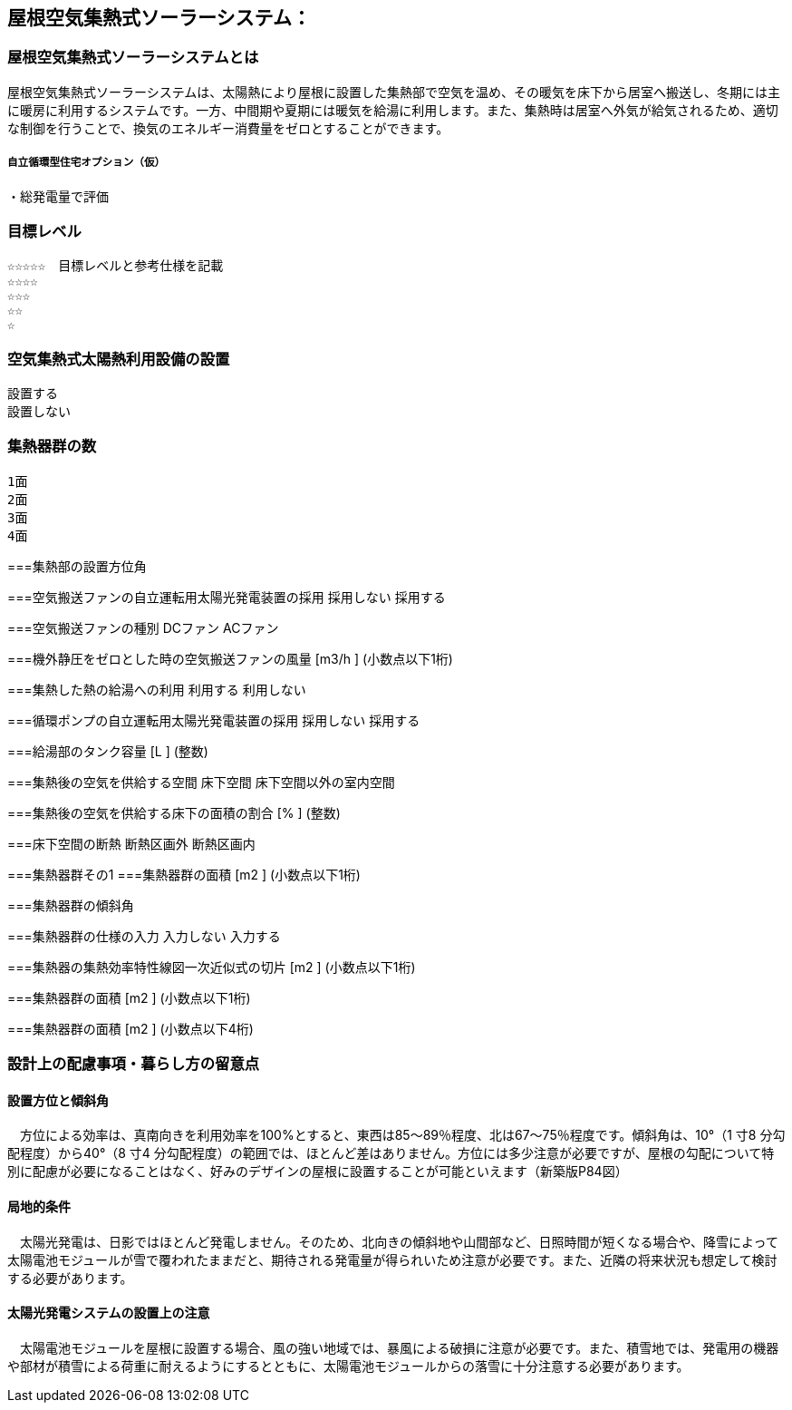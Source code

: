 

== 屋根空気集熱式ソーラーシステム：

=== 屋根空気集熱式ソーラーシステムとは
屋根空気集熱式ソーラーシステムは、太陽熱により屋根に設置した集熱部で空気を温め、その暖気を床下から居室へ搬送し、冬期には主に暖房に利用するシステムです。一方、中間期や夏期には暖気を給湯に利用します。また、集熱時は居室へ外気が給気されるため、適切な制御を行うことで、換気のエネルギー消費量をゼロとすることができます。

===== 自立循環型住宅オプション（仮）
  ・総発電量で評価

=== 目標レベル
  ☆☆☆☆☆　目標レベルと参考仕様を記載
  ☆☆☆☆
  ☆☆☆
  ☆☆
  ☆

=== 空気集熱式太陽熱利用設備の設置
  設置する
  設置しない

=== 集熱器群の数
  1面
  2面
  3面
  4面
  
===集熱部の設置方位角

===空気搬送ファンの自立運転用太陽光発電装置の採用
  採用しない
  採用する
  
===空気搬送ファンの種別
  DCファン
  ACファン
  
===機外静圧をゼロとした時の空気搬送ファンの風量
    [m3/h ] (小数点以下1桁)
  
===集熱した熱の給湯への利用
  利用する
  利用しない
  
===循環ポンプの自立運転用太陽光発電装置の採用
  採用しない
  採用する
  
===給湯部のタンク容量
    [L ] (整数)
    
===集熱後の空気を供給する空間
  床下空間
  床下空間以外の室内空間
  
===集熱後の空気を供給する床下の面積の割合
   [% ] (整数)
   
===床下空間の断熱
  断熱区画外
  断熱区画内
  
===集熱器群その1
===集熱器群の面積
    [m2 ] (小数点以下1桁)

===集熱器群の傾斜角

===集熱器群の仕様の入力
  入力しない
  入力する
  
===集熱器の集熱効率特性線図一次近似式の切片
   [m2 ] (小数点以下1桁)
   
===集熱器群の面積
   [m2 ] (小数点以下1桁)
   
===集熱器群の面積
   [m2 ] (小数点以下4桁)

=== 設計上の配慮事項・暮らし方の留意点

==== 設置方位と傾斜角
　方位による効率は、真南向きを利用効率を100%とすると、東西は85～89％程度、北は67～75％程度です。傾斜角は、10°（1 寸8 分勾配程度）から40°（8 寸4 分勾配程度）の範囲では、ほとんど差はありません。方位には多少注意が必要ですが、屋根の勾配について特別に配慮が必要になることはなく、好みのデザインの屋根に設置することが可能といえます（新築版P84図）

==== 局地的条件
　太陽光発電は、日影ではほとんど発電しません。そのため、北向きの傾斜地や山間部など、日照時間が短くなる場合や、降雪によって太陽電池モジュールが雪で覆われたままだと、期待される発電量が得られいため注意が必要です。また、近隣の将来状況も想定して検討する必要があります。

==== 太陽光発電システムの設置上の注意
　太陽電池モジュールを屋根に設置する場合、風の強い地域では、暴風による破損に注意が必要です。また、積雪地では、発電用の機器や部材が積雪による荷重に耐えるようにするとともに、太陽電池モジュールからの落雪に十分注意する必要があります。
